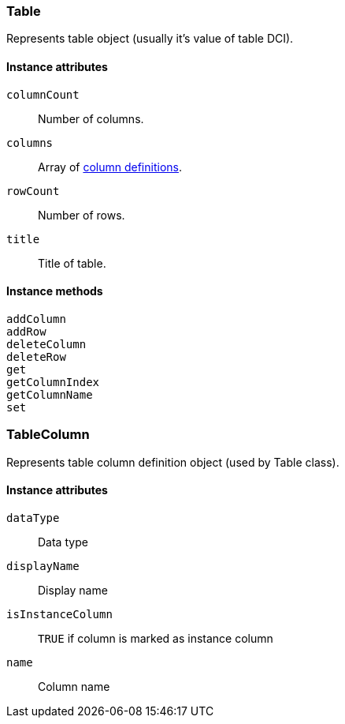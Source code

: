 [[class-table]]
=== Table

Represents table object (usually it's value of table DCI).

==== Instance attributes

`columnCount`::
Number of columns.

`columns`::
Array of <<class-tablecolumn,column definitions>>.

`rowCount`::
Number of rows.

`title`::
Title of table.

==== Instance methods

`addColumn`::
// TODO: add description

`addRow`::
// TODO: add description

`deleteColumn`::
// TODO: add description

`deleteRow`::
// TODO: add description

`get`::
// TODO: add description

`getColumnIndex`::
// TODO: add description

`getColumnName`::
// TODO: add description

`set`::
// TODO: add description

[[class-tablecolumn]]
=== TableColumn

Represents table column definition object (used by Table class).

==== Instance attributes

`dataType`::
Data type

`displayName`::
Display name

`isInstanceColumn`::
`TRUE` if column is marked as instance column

`name`::
Column name
